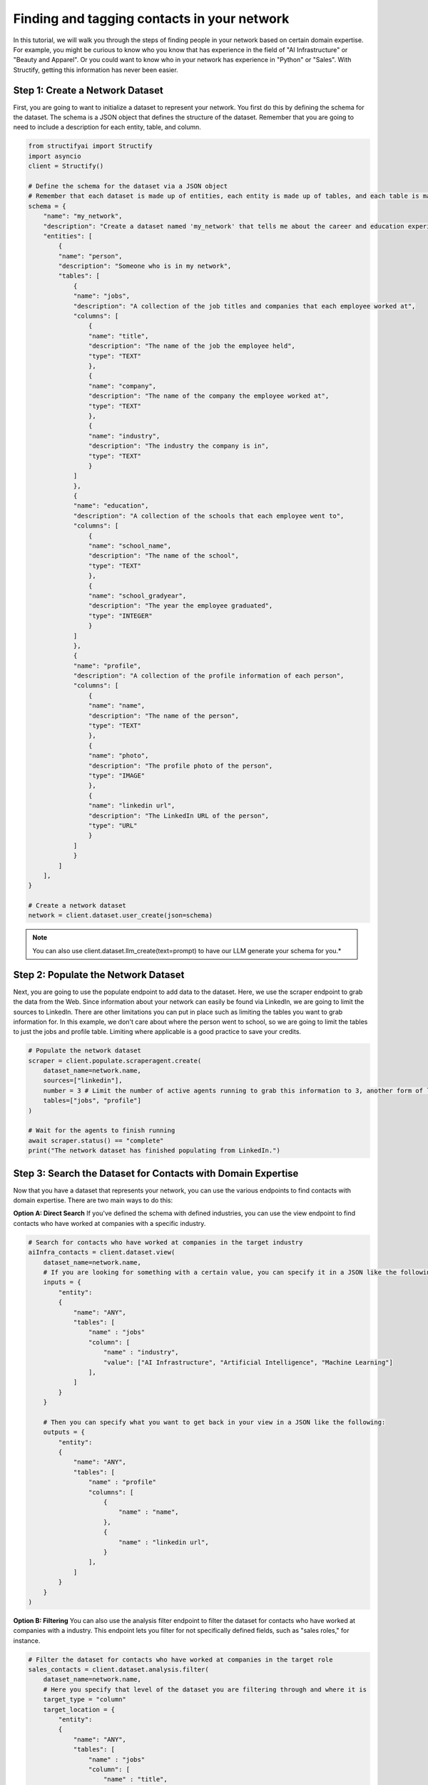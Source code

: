 Finding and tagging contacts in your network
=============================================

In this tutorial, we will walk you through the steps of finding people in your network based on certain domain expertise.
For example, you might be curious to know who you know that has experience in the field of "AI Infrastructure" or "Beauty and Apparel".
Or you could want to know who in your network has experience in "Python" or "Sales".
With Structify, getting this information has never been easier.

Step 1: Create a Network Dataset
--------------------------------
First, you are going to want to initialize a dataset to represent your network. You first do this by defining the schema for the dataset. 
The schema is a JSON object that defines the structure of the dataset. Remember that you are going to need to include a description for each entity, table, and column.

.. code-block:: python

    from structifyai import Structify
    import asyncio
    client = Structify()

    # Define the schema for the dataset via a JSON object
    # Remember that each dataset is made up of entities, each entity is made up of tables, and each table is made up of columns
    schema = {
        "name": "my_network",
        "description": "Create a dataset named 'my_network' that tells me about the career and education experience of everyone in my network.",
        "entities": [
            {
            "name": "person",
            "description": "Someone who is in my network",
            "tables": [
                {
                "name": "jobs",
                "description": "A collection of the job titles and companies that each employee worked at",
                "columns": [
                    {
                    "name": "title",
                    "description": "The name of the job the employee held",
                    "type": "TEXT"
                    },
                    {
                    "name": "company",
                    "description": "The name of the company the employee worked at",
                    "type": "TEXT"
                    },
                    {
                    "name": "industry",
                    "description": "The industry the company is in",
                    "type": "TEXT"
                    }
                ]
                },
                {
                "name": "education",
                "description": "A collection of the schools that each employee went to",
                "columns": [
                    {
                    "name": "school_name",
                    "description": "The name of the school",
                    "type": "TEXT"
                    },
                    {
                    "name": "school_gradyear",
                    "description": "The year the employee graduated",
                    "type": "INTEGER"
                    }
                ]
                },
                {
                "name": "profile",
                "description": "A collection of the profile information of each person",
                "columns": [
                    {
                    "name": "name",
                    "description": "The name of the person",
                    "type": "TEXT"
                    },
                    {
                    "name": "photo",
                    "description": "The profile photo of the person",
                    "type": "IMAGE"
                    },
                    {
                    "name": "linkedin url",
                    "description": "The LinkedIn URL of the person",
                    "type": "URL"
                    }
                ]
                }
            ]
        ],
    }

    # Create a network dataset
    network = client.dataset.user_create(json=schema)

.. note:: 
    You can also use client.dataset.llm_create(text=prompt) to have our LLM generate your schema for you.*

Step 2: Populate the Network Dataset
------------------------------------
Next, you are going to use the populate endpoint to add data to the dataset. Here, we use the scraper endpoint to grab the data from the Web.
Since information about your network can easily be found via LinkedIn, we are going to limit the sources to LinkedIn.
There are other limitations you can put in place such as limiting the tables you want to grab information for.
In this example, we don't care about where the person went to school, so we are going to limit the tables to just the jobs and profile table.
Limiting where applicable is a good practice to save your credits.

.. code-block:: python

    # Populate the network dataset
    scraper = client.populate.scraperagent.create(
        dataset_name=network.name,
        sources=["linkedin"],
        number = 3 # Limit the number of active agents running to grab this information to 3, another form of limiting. The more agents, the faster the query will process.
        tables=["jobs", "profile"]
    )

    # Wait for the agents to finish running
    await scraper.status() == "complete"
    print("The network dataset has finished populating from LinkedIn.")

Step 3: Search the Dataset for Contacts with Domain Expertise
-------------------------------------------------------------
Now that you have a dataset that represents your network, you can use the various endpoints to find contacts with domain expertise.
There are two main ways to do this:

**Option A: Direct Search**
If you've defined the schema with defined industries, you can use the view endpoint to find contacts who have worked at companies with a specific industry.

.. code-block:: python

    # Search for contacts who have worked at companies in the target industry
    aiInfra_contacts = client.dataset.view(
        dataset_name=network.name,
        # If you are looking for something with a certain value, you can specify it in a JSON like the following:
        inputs = {
            "entity": 
            {
                "name": "ANY",
                "tables": [
                    "name" : "jobs"
                    "column": [
                        "name" : "industry",
                        "value": ["AI Infrastructure", "Artificial Intelligence", "Machine Learning"]
                    ],
                ]
            }
        }

        # Then you can specify what you want to get back in your view in a JSON like the following:
        outputs = {
            "entity": 
            {
                "name": "ANY",
                "tables": [
                    "name" : "profile"
                    "columns": [
                        {
                            "name" : "name",
                        },
                        {
                            "name" : "linkedin url",
                        }
                    ],
                ]
            }
        }
    )

**Option B: Filtering**
You can also use the analysis filter endpoint to filter the dataset for contacts who have worked at companies with a industry.
This endpoint lets you filter for not specifically defined fields, such as "sales roles," for instance.

.. code-block:: python

    # Filter the dataset for contacts who have worked at companies in the target role
    sales_contacts = client.dataset.analysis.filter(
        dataset_name=network.name,
        # Here you specify that level of the dataset you are filtering through and where it is
        target_type = "column"
        target_location = {
            "entity": 
            {
                "name": "ANY",
                "tables": [
                    "name" : "jobs"
                    "column": [
                        "name" : "title",
                    ],
                ]
            }
        }
        filter_description = "any roles that are related to sales"
    )

Step 4: Regularly Refresh the Dataset
--------------------------------------
If you want to ensure the dataset is up to date, use the refresh endpoint to update the dataset with the latest information from the Web.

.. code-block:: python

    # Refresh the network dataset
    refresh = client.populate.scraperagent.refresh(
        dataset_name=network['name'],
        agent_id=scraper.id
        # You can also specify the frequency of the refresh. The below will refresh the dataset every day at 9am.
        scheduling = {"time": 9, "regularity" : 1}
    )

